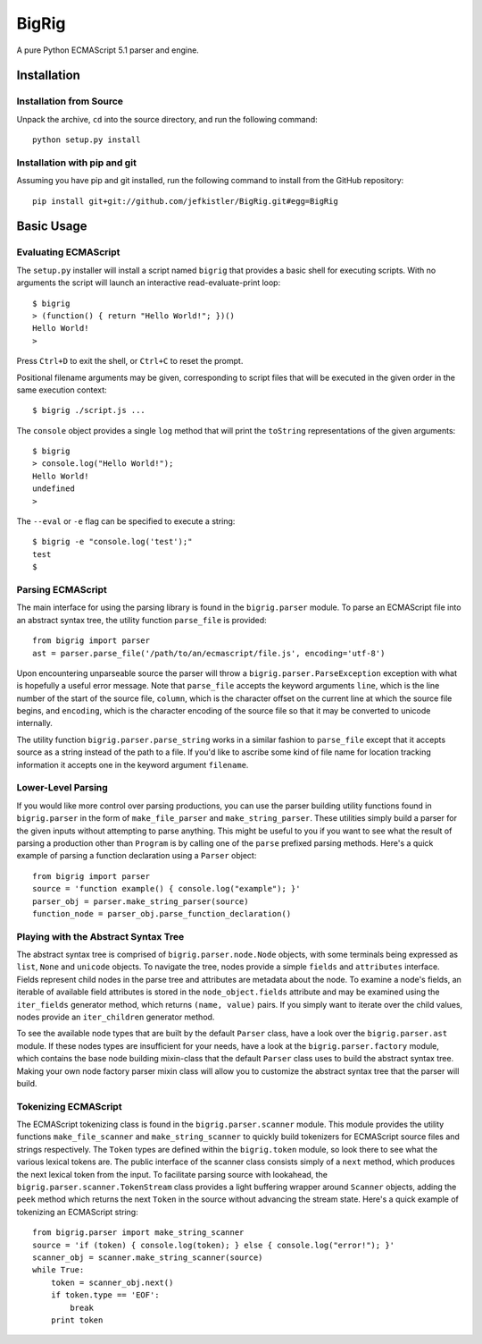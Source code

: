 ======
BigRig
======

A pure Python ECMAScript 5.1 parser and engine.

Installation
============

Installation from Source
------------------------

Unpack the archive, ``cd`` into the source directory, and run the following
command::

    python setup.py install

Installation with pip and git
-----------------------------

Assuming you have pip and git installed, run the following command to install
from the GitHub repository::

    pip install git+git://github.com/jefkistler/BigRig.git#egg=BigRig

Basic Usage
===========

Evaluating ECMAScript
---------------------

The ``setup.py`` installer will install a script named ``bigrig`` that provides
a basic shell for executing scripts. With no arguments the script will launch
an interactive read-evaluate-print loop::

    $ bigrig
    > (function() { return "Hello World!"; })()
    Hello World!
    >

Press ``Ctrl+D`` to exit the shell, or ``Ctrl+C`` to reset the prompt.

Positional filename arguments may be given, corresponding to script files that
will be executed in the given order in the same execution context::

    $ bigrig ./script.js ...

The ``console`` object provides a single ``log`` method that will print the
``toString`` representations of the given arguments::

    $ bigrig 
    > console.log("Hello World!");
    Hello World!
    undefined
    >

The ``--eval`` or ``-e`` flag can be specified to execute a string::

    $ bigrig -e "console.log('test');"
    test
    $

Parsing ECMAScript
------------------

The main interface for using the parsing library is found in the
``bigrig.parser`` module. To parse an ECMAScript file into an abstract syntax
tree, the utility function ``parse_file`` is provided::

    from bigrig import parser
    ast = parser.parse_file('/path/to/an/ecmascript/file.js', encoding='utf-8')

Upon encountering unparseable source the parser will throw a
``bigrig.parser.ParseException`` exception with what is hopefully a useful
error message. Note that ``parse_file`` accepts the keyword arguments ``line``,
which is the line number of the start of the source file, ``column``, which is
the character offset on the current line at which the source file begins, and
``encoding``, which is the character encoding of the source file so that it may
be converted to unicode internally.

The utility function ``bigrig.parser.parse_string`` works in a similar fashion
to ``parse_file`` except that it accepts source as a string instead of the
path to a file. If you'd like to ascribe some kind of file name for location
tracking information it accepts one in the keyword argument ``filename``.

Lower-Level Parsing
-------------------

If you would like more control over parsing productions, you can use the
parser building utility functions found in ``bigrig.parser`` in the form of
``make_file_parser`` and ``make_string_parser``. These utilities simply
build a parser for the given inputs without attempting to parse anything.
This might be useful to you if you want to see what the result of parsing
a production other than ``Program`` is by calling one of the ``parse``
prefixed parsing methods. Here's a quick example of parsing a function
declaration using a ``Parser`` object::

    from bigrig import parser
    source = 'function example() { console.log("example"); }'
    parser_obj = parser.make_string_parser(source)
    function_node = parser_obj.parse_function_declaration()

Playing with the Abstract Syntax Tree
-------------------------------------

The abstract syntax tree is comprised of ``bigrig.parser.node.Node`` objects,
with some terminals being expressed as ``list``, ``None`` and ``unicode``
objects. To navigate the tree, nodes provide a simple ``fields`` and
``attributes`` interface. Fields represent child nodes in the parse tree and
attributes are metadata about the node. To examine a node's fields, an
iterable of available field attributes is stored in the ``node_object.fields``
attribute and may be examined using the ``iter_fields`` generator method,
which returns ``(name, value)`` pairs. If you simply want to iterate over the
child values, nodes provide an ``iter_children`` generator method.

To see the available node types that are built by the default ``Parser`` class,
have a look over the ``bigrig.parser.ast`` module. If these nodes types are
insufficient for your needs, have a look at the ``bigrig.parser.factory``
module, which contains the base node building mixin-class that the default
``Parser`` class uses to build the abstract syntax tree. Making your own node
factory parser mixin class will allow you to customize the abstract syntax
tree that the parser will build.

Tokenizing ECMAScript
---------------------

The ECMAScript tokenizing class is found in the ``bigrig.parser.scanner``
module. This module provides the utility functions ``make_file_scanner`` and
``make_string_scanner`` to quickly build tokenizers for ECMAScript source files
and strings respectively. The ``Token`` types are defined within the
``bigrig.token`` module, so look there to see what the various lexical tokens
are. The public interface of the scanner class consists simply of a ``next``
method, which produces the next lexical token from the input. To facilitate
parsing source with lookahead, the ``bigrig.parser.scanner.TokenStream`` class
provides a light buffering wrapper around ``Scanner`` objects, adding the
``peek`` method which returns the next ``Token`` in the source without
advancing the stream state. Here's a quick example of tokenizing an ECMAScript
string::

    from bigrig.parser import make_string_scanner
    source = 'if (token) { console.log(token); } else { console.log("error!"); }'
    scanner_obj = scanner.make_string_scanner(source)
    while True:
        token = scanner_obj.next()
        if token.type == 'EOF':
            break
        print token

